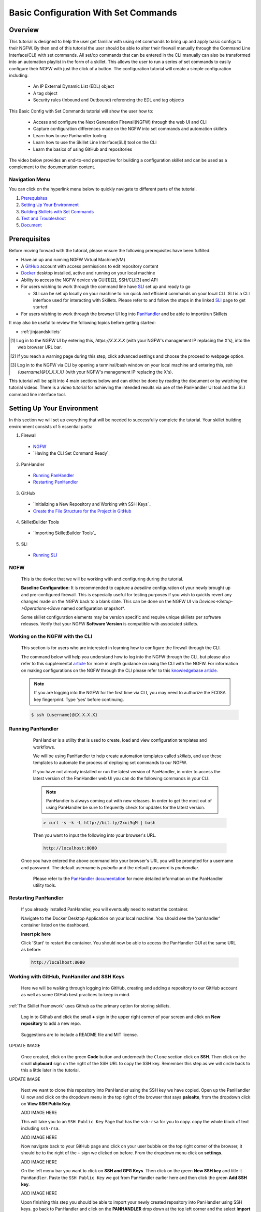 Basic Configuration With Set Commands
=====================================


Overview
--------

This tutorial is designed to help the user get familiar with using set commands to bring up and apply basic configs to their NGFW. By then end of this tutorial the user should be able to alter their firewall manually through the Command Line Interface(CLI) with set commands. All set/op commands that can be entered in the CLI manually can also be transformed into an automation playlist in the form of a skillet. This allows the user to run a series of set commands to easily configure their NGFW with just the click of a button. The configuration tutorial will create a simple configuration including:

  - An IP External Dynamic List (EDL) object
  - A tag object
  - Security rules (Inbound and Outbound) referencing the EDL and tag objects

This Basic Config with Set Commands tutorial will show the user how to:
  
  - Access and configure the Next Generation Firewall(NGFW) through the web UI and CLI
  - Capture configuration differences made on the NGFW into set commands and automation skillets
  - Learn how to use Panhandler tooling
  - Learn how to use the Skillet Line Interface(SLI) tool on the CLI
  - Learn the basics of using GitHub and repositories

The video below provides an end-to-end perspective for building a configuration skillet and can be used as a complement
to the documentation content.

.. raw:: html

    <iframe src="https://paloaltonetworks.hosted.panopto.com/Panopto/Pages/Embed.aspx?
    id=17392613-262a-4606-a11a-ab6c010b894e&autoplay=false&offerviewer=true&showtitle=true&showbrand=false&start=0&
    interactivity=all" width=720 height=405 style="border: 1px solid #464646;" allowfullscreen allow="autoplay"></iframe>


Navigation Menu
~~~~~~~~~~~~~~~

You can click on the hyperlink menu below to quickly navigate to different parts of the tutorial.

1. `Prerequisites`_

2. `Setting Up Your Environment`_

3. `Building Skillets with Set Commands`_

4. `Test and Troubleshoot`_

5. `Document`_


Prerequisites
-------------

Before moving forward with the tutorial, please ensure the following prerequisites have been fulfilled.

* Have an up and running NGFW Virtual Machine(VM)
* A GitHub_ account with access permissions to edit repository content
* Docker_ desktop installed, active and running on your local machine
* Ability to access the NGFW device via GUI[1][2], SSH/CLI[3] and API
* For users wishing to work through the command line have SLI_ set up and ready to go

  * SLI can be set up locally on your machine to run quick and efficient commands on your local CLI. SLI is a CLI interface used for interacting with Skillets. Please refer to and follow the steps in the linked SLI_ page to get started
* For users wishing to work through the browser UI log into PanHandler_ and be able to import/run Skillets
    
It may also be useful to review the following topics before getting started:

- :ref:`jinjaandskillets`

.. _PanHandler: https://panhandler.readthedocs.io/en/master/
.. _GitHub: https://github.com
.. _Docker: https://www.docker.com
.. _SLI: https://pypi.org/project/sli/

.. [1] Log in to the NGFW UI by entering this, *https://X.X.X.X* (with your NGFW's management IP replacing the X's), into the web browser URL bar.
.. [2] If you reach a warning page during this step, click advanced settings and choose the proceed to webpage option.
.. [3] Log in to the NGFW via CLI by opening a terminal/bash window on your local machine and entering this, *ssh {username}@{X.X.X.X}* (with your NGFW's management IP replacing the X's).

This tutorial will be split into 4 main sections below and can either be done by reading the document or by watching the tutorial videos. There is a video tutorial for achieving the intended results via use of the PanHandler UI tool and the SLI command line interface tool.


Setting Up Your Environment
---------------------------

In this section we will set up everything that will be needed to successfully complete the tutorial. Your skillet building environment consists of 5 essential parts:

1. Firewall
  * `NGFW`_
  * `Having the CLI Set Command Ready`_
2. PanHandler
  * `Running PanHandler`_
  * `Restarting PanHandler`_
3. GitHub
  * `Initializing a New Repository and Working with SSH Keys`_
  * `Create the File Structure for the Project in GitHub`_ 
4. SkilletBuilder Tools
  * `Importing SkilletBuilder Tools`_
5. SLI
  * `Running SLI`_
  

NGFW
~~~~

    This is the device that we will be working with and configuring during the tutorial. 

    **Baseline Configuration:** It is recommended to capture a *baseline* configuration of your newly brought up and pre-configured
    firewall. This is especially useful for testing purposes if you wish to quickly revert any changes made on the NGFW back to a
    blank slate. This can be done on the NGFW UI via *Devices->Setup->Operations->Save* named configuration snapshot*.
    
    .. NOTE::
    Some skillet configuration elements may be version specific and require unique skillets per software releases. Verify that your
    NGFW **Software Version** is compatible with associated skillets.


Working on the NGFW with the CLI
~~~~~~~~~~~~~~~~~~~~~~~~~~~~~~~~

    This section is for users who are interested in learning how to configure the firewall through the CLI. 

    The command below will help you understand how to log into the NGFW through the CLI, but please also refer to this
    supplemental article_ for more in depth guidance on using the CLI with the NGFW. For information on making configurations on
    the NGFW through the CLI please refer to this `knowledgebase article`_.

    .. NOTE::
      If you are logging into the NGFW for the first time via CLI, you may need to authorize the ECDSA key fingerprint. Type 'yes' 
      before continuing.

    .. code-block:: bash
      
      $ ssh {username}@{X.X.X.X}
      
    
.. _article: https://docs.paloaltonetworks.com/pan-os/9-0/pan-os-cli-quick-start.html
.. _`knowledgebase article`: https://knowledgebase.paloaltonetworks.com/KCSArticleDetail?id=kA10g000000ClHoCAK


Running PanHandler
~~~~~~~~~~~~~~~~~~

  PanHandler is a utility that is used to create, load and view configuration templates and workflows. 

  We will be using PanHandler to help create automation templates called *skillets*, and use these templates to automate the
  process of deploying set commands to our NGFW.
  
  If you have not already installed or run the latest version of PanHandler, in order to access the latest version of the
  PanHandler web UI you can do the following commands in your CLI.
  
  .. NOTE::
    PanHandler is always coming out with new releases. In order to get the most out of using PanHandler be sure to frequently
    check for updates for the latest version.
  
  .. code-block:: bash
  
    > curl -s -k -L http://bit.ly/2xui5gM | bash
  
  Then you want to input the following into your browser's URL.
    
  .. code-block:: html
  
    http://localhost:8080
    
 Once you have entered the above command into your browser's URL you will be prompted for a username and password. The default username
 is *paloalto* and the default password is *panhandler*.

  Please refer to the `PanHandler documentation`_ for more detailed information on the PanHandler utility tools.
  
.. _`PanHandler documentation`: https://panhandler.readthedocs.io/en/master/overview.html
  

Restarting PanHandler
~~~~~~~~~~~~~~~~~~~~~

  If you already installed PanHandler, you will eventually need to restart the container.

  Navigate to the Docker Desktop Application on your local machine. You should see the 'panhandler' container listed on
  the dashboard.

  **insert pic here**

  Click 'Start' to restart the container. You should now be able to access the PanHandler GUI at the same URL as before:

  .. code-block:: bash

      http://localhost:8080
  
  

Working with GitHub, PanHandler and SSH Keys
~~~~~~~~~~~~~~~~~~~~~~~~~~~~~~~~~~~~~~~~~~~~

    Here we will be walking through logging into GitHub, creating and adding a repository to our GitHub account as well as some
    GitHub best practices to keep in mind.

:ref:`The Skillet Framework` uses Github as the primary option for storing skillets.

  Log in to Github and click the small **+** sign in the upper right corner of your screen and click on **New repository** to add 
  a new repo.
  
    .. image:: /images/set_command_tutorial/New_repo_github.png
        :width: 600

  Suggestions are to include a README file and MIT license.

UPDATE IMAGE
    .. image:: /images/configure_tutorial/create_new_repo_fields.png
        :width: 600

  Once created, click on the green **Code** button and underneath the ``Clone`` section click on **SSH**. Then click on the small
  **clipboard** sign on the right of the SSH URL to copy the SSH key. Remember this step as we will circle back to this a little
  later in the tutorial.

UPDATE IMAGE
    .. image:: /images/configure_tutorial/clone_new_repo.png
       :width: 600


  Next we want to clone this repository into PanHandler using the SSH key we have copied. Open up the PanHandler UI now and click
  on the dropdown menu in the top right of the browser that says **paloalto**, from the dropdown click on **View SSH Public Key**.
  
  ADD IMAGE HERE
  
  This will take you to an ``SSH Public Key`` Page that has the ``ssh-rsa`` for you to copy. copy the whole block of text including 
  ``ssh-rsa``.
  
  ADD IMAGE HERE
  
  Now navigate back to your GitHub page and click on your user bubble on the top right corner of the browser, it should be to the
  right of the ``+`` sign we clicked on before. From the dropdown menu click on **settings**. 
  
  ADD IMAGE HERE
  
  On the left menu bar you want to click on **SSH and GPG Keys**. Then click on the green **New SSH key** and title it
  ``PanHandler``. Paste the ``SSH Public Key`` we got from PanHandler earlier here and then click the green **Add SSH key**.
  
  ADD IMAGE HERE
  
  Upon finishing this step you should be able to import your newly created repository into PanHandler using SSH keys. go back to
  PanHandler and click on the **PANHANDLER** drop down at the top left corner and the select **Import Skillets** from the menu.
  
  ADD IMAGE HERE
  
  Finally, at the bottom of the page under the ``Import Repository`` section you can choose your ``Repository Name`` and enter 
  in the SSH Key that you got from your GitHub repo from the earlier step.
  
  ADD IMAGE HERE
  
  After this step you should be able to view your newly imported repository in PanHandler!
  
  ADD IMAGE HERE
 
  .. NOTE::
    If your account or repo is set up requiring 2-factor authentication then you should clone using the SSH link instead.
    This is required to push configuration changes back to the repo.  You may have to `add an SSH key for Github`_
    
  .. NOTE::
    Please reference this `PanHandler Link`_ for more information on working with private git repositories and SSH keys in
    PanHandler. Please click on the side bar sections labeled **Adding a New Skillet Repository -> Using a Private Git Repository**.

.. _add an SSH key for Github: https://docs.github.com/en/github/authenticating-to-github/connecting-to-github-with-ssh    
.. _`PanHandler Link`: https://panhandler.readthedocs.io/en/master/using.html#adding-a-new-skillet-repository
    
    
Create the File Structure for the Project in GitHub
~~~~~~~~~~~~~~~~~~~~~~~~~~~~~~~~~~~~~~~~~~~~~~~~~~~

  In your Terminal open the repo directory that was just cloned by doing the following commands and add the following folders:
  
  .. code-block:: bash

      $ cd {Directory of cloned repo}
      $ vim 

    * A new folder that will contain the skillet content (eg. tag_edl_block_rules)
    * In the new folder add an empty ``.skillet.yaml`` file 
    
        * The contents of the file will be populated later in the tutorial
    * in the new folder add an empty README.md file 
    
        * The contents of the file will be populated later in the tutorial

  The skillet directory structure will look like:

UPDATE THIS IMAGE

  .. image:: /images/configure_tutorial/configure_skillet_folder.png
     :width: 250
  
  
PROBABLY DONT NEED AFTER TALK WITH SCOTT SHOWCASE INERT PANHANDLER "SKILLETBUILDER" FUNCTIONALITY  
Importing SkilletBuilder Tools
~~~~~~~~~~~~~~~~~~~~~~~~~~~~~~

    This section will go over how to import skillet repositories to PanHandler.
    
    Once you have gained access to the PanHandler UI you will want to import the SkilletBuilder_ repository. This is done by clicking
    the **PanHandler** drop down menu at the top of the page, then click on **Import Skillets**. 
    
    ADD IMAGE
    
    Here under the  *"Recommended Repositories"* section you should see the *"Skillet Builder Tools"* section where you can quickly
    click **Import**. 
    
    ADD IMAGE
    
    For other repositories you may want to import, you can do so at the bottom of the page under the where you can change the repository 
    name under the *"Import Repository"* section and paste the cloned git repository URL using HTTPS or SSH.
    
    ADD IMAGE

.. _SkilletBuilder: https://github.com/PaloAltoNetworks/SkilletBuilder

  : NOTE::
    This method is the standard way of importing any valid skillet repositories into PanHandler.


Running SLI
~~~~~~~~~~~

    SLI is a nifty tool that can be used to quickly interact with skillets and your NGFW through the CLI. 
    
    .. code-block:: bash
    
      > mkdir {directory name of your choice}
      > cd {directory from step above}
      > python3 -m venv ./venv (Create the venv)
      > source ./venv/bin/activate (Activate the venv)
      > pip install sli
    
    Please refer to the `SLI GitLab`_ documentation library for instructions on more in depth information on to installtion and use
    of the SLI tool in your CLI and local machine.
    
.. _`SLI GitLab`: https://gitlab.com/panw-gse/as/sli
    
|

Building Skillets with Set Commands
-----------------------------------

Create the Configuration in the NGFW
~~~~~~~~~~~~~~~~~~~~~~~~~~~~~~~~~~~~

    Before modifying the configuration, ensure you have a snapshot of the `before/baseline` configuration of your NGFW saved, 
    we will use this saved snapshot to perform an offline configuration difference later. To do this navigate through 
    **Devices->Setup->Operations->Save named configuration snapshot** to save the current NGFW config.
    
    .. image:: /images/set_command_tutorial/save_config_snapshot.png
        :width: 600
|
    The tutorial examples use the GUI to create the external dynamic list(EDL), tag, and security rules. Before starting these steps,
    make sure you commit whatever most recent changes were made to your NGFW, to do this click on the **Commit** button at the top.
    right of the NGFW GUI.
    
    .. image:: /images/set_command_tutorial/commit_button.png
        :width: 600
|    
    Now after commiting we want to start making changes to our NGFW. First we want to configure the external-list object with a name,
    description, and source URL and then click the **OK** button to save the changes. To get to the `External Dynamic List` section
    on your NGFW navigate through the following, **Objects->External Dynamic Lists->Add**. 

    .. image:: /images/set_command_tutorial/External_list.png
        :width: 600
|        
    Once in the correct place make the necessary changes as seen below.

    .. image:: /images/set_command_tutorial/edl_configure.png
        :width: 600
|
    Next we need to configure the tag object with a name, color, and comments (description) and then click the **OK** button. Tag
    objects are found by clicking through the following, **Objects->Tags->Add**.
|    
    .. image:: /images/set_command_tutorial/find_tag.png
        :width: 600
        
    Once you have hit the add button make necessary changes as seen below.

    .. image:: /images/set_command_tutorial/tag_configure.png
        :width: 600
|

    .. TIP::
        The skillet will only add a single tag to the configuration.
        However, the GUI shows a color name while the set command is based on a color number.
        The use of multiple tag entries is used to extract the color values.
        So note that in some cases the GUI and set commands can use different values and we can use 
        sample configs like this to discover those values.

|

  Finally, configure inbound and outbound security rules referencing the tag and external-list. In order to add Security rules please
  navigate through the following, **Policy->Security->Add**. Note that the rule names are prepended with the EDL name. In later 
  steps variables are used in the rule names to map the EDL and ensure rule names are unique.


  .. image:: /images/set_command_tutorial/navigate_security_policy.png
      :width: 800
|      
  Once you have hit the add button make necessary changes as seen below, please make sure you have all the configurations shown 
  below copied into your security policy.      

  .. image:: /images/set_command_tutorial/security_policy_add.png
      :width: 800
 |
  If you want to be able to generate your set commands skillet in offline mode later in the tutorial, don't forget to commit and save
  a modified configuration snapshot of your NGFW here just like we did earlier in this section.

|
Generate the Set Commands Skillet Online Mode
~~~~~~~~~~~~~~~~~~~~~~~~~~~~~~~~~~~~~~~~~~~~~

    In this section of the tutorial we are going to use an online NGFW and PanHandler to create a set commands skillet. Start up
    PanHandler and click on the **PanHandler** tab at the top and then click on **Skillet Repositories**. 
    
    .. image:: /images/set_command_tutorial/panhandler_nav.png
        :width: 400
|    
    Scroll down until you find the `SkilletBuilder` repository and then click on the **Details** button. 
    
    .. image:: /images/set_command_tutorial/skilletbuilder_details.png
        :width: 400
|   
    Here you want to locate and click on the **Create Skillet** button.
    
    .. image:: /images/set_command_tutorial/create_skillet.png
        :width: 400
|       
    Now we want to extract the difference between the baseline and modified NGFW configurations as set commands. To do this in
    online mode, find the box on this page that says `Generate Set Commands From PAN-OS` and then click on **Generate CLI**. 
    
   .. image:: /images/set_command_tutorial/generate_set_cli.png
        :width: 800 
|
    Once at the `Skillet Generator` page fill in your NGFW information and click **Submit**.
    
   .. image:: /images/set_command_tutorial/skillet_generator_fill.png
        :width: 800 
|
        
   .. NOTE::
      Order matters with set commands! The *Generate Set CLI Commands* skillet won't always output set commands in the right order.
      For example it may output the commands in such a way that it will try to load in a security policy before the EDL is created, an
      example of this is shown in the screenshot below. This would fail if you input it into the NGFW CLI since the EDL doesn't exist
      yet.
    
   .. image:: /images/set_command_tutorial/out_of_order.png
        :width: 800    
    
   SHOW THIS IN VIDEO

   After the files are added, the next stage of the workflow is a web form for the YAML file preamble attributes.
    
   .. image:: /images/configure_tutorial/configure_skillet_preamble.png
        :width: 800    
|

  Suggested tutorial inputs:

    * Skillet ID: tag_edl_tutorial
    * Skillet Label: Tutorial skillet to configure tag, EDL, and security rules
    * Skillet description: The tutorial skillet demonstrates the use of various config snippets and variables
    * Collection Name: Tutorial
    * Skillet type: ``panos``

  Clicking **Submit** results in a screen output of the .skillet.yaml file.

  The rendered YAML file contains:

    * preamble populated with the web form values
    * placeholder variables section
    * snippets section with XPath/element entries where each diff found


Generate the Set Commands Skillet Offline Mode
~~~~~~~~~~~~~~~~~~~~~~~~~~~~~~~~~~~~~~~~~~~~~~

    In this section of the tutorial we are going to use an offline NGFW configuration files and PanHandler to create a set commands
    skillet. Start up PanHandler and click on the **PanHandler** tab at the top and then click on **Skillet Repositories**. 
    
    .. image:: /images/set_command_tutorial/panhandler_nav.png
        :width: 400
    
    Scroll down until you find the ``SkilletBuilder`` repository and then click on the **Details** button.  
    
    .. image:: /images/set_command_tutorial/skilletbuilder_details.png
        :width: 400
    
    Here you want to locate and click on the **Create Skillet** button.
    
    .. image:: /images/set_command_tutorial/create_skillet.png
        :width: 400
    
    Now we want to extract the difference between the baseline and modified NGFW configurations as set commands. To do this in
    offline mode, find the box on this page that says `Generate Set Commands From Uploaded Files` and then click on **Upload**.
    
    .. image:: /images/set_command_tutorial/generate_set_upload.png
        :width: 400
    
    Now we will be at a page labeled ``Skillet Generator``. Here we will upload the config files we saved earlier. Click on the white
    **Choose File** buttons to upload files. Our base config file should be uploaded under the `Pre-Configuration` section and our
    modified configuration file under the `Post-Configuration` section. After uploading both files hit the submit button.
    
    .. image:: /images/set_command_tutorial/pre_post_skillet.png
        :width: 400
    
    On the next page we want to fill out some details about the skillet we want to create. 
    
    .. image:: /images/set_command_tutorial/configure_skillet_generator.png
        :width: 400    
    
    Suggested tutorial inputs:

    * Skillet ID: tag_edl_tutorial
    * Skillet Label: Tutorial skillet to configure tag, EDL, and security rules
    * Skillet description: The tutorial skillet demonstrates the use of various config snippets and variables
    * Collection Name: Tutorial
    * Skillet type: ``Template``
    * Branch: Local
    * Commit Message: Create Tutorial Skillet

    After everything has been entered, clicking on the blue **Submit** button results in a screen titled `Skillet Editor`. This page 
    will showcase parts of the skillet that you just created as well as a snippets section containing all of your set commands from
    the config diff. To access the set commands you want to view the snippets in `edit` mode by clicking the blue **edit** button 
    all the way on the right of the snippets section.

    .. image:: /images/set_command_tutorial/snippets_edit.png
        :width: 400    
        
    Upon clicking the **edit** button you will land at an `Edit template snippet` page showcasing all the set commands retrieved from
    the config diff. Here is where we can get into working with a cool templating language called `Jinja`_ to allow for variable value
    substitution within our skillets. Thankfully with this skillet editor tool there is a very simple and easy way to transform text
    within our set commands into Jinja variables. Click into the small blue **edit** button near the bottom right of the screen again.
    
    .. image:: /images/set_command_tutorial/set_command_snippet_edit.png
        :width: 400 
        
    This will take us to a page titled `Edit Text`, this is where we can make text substitutions for variables. For example if we 
    wanted to change all instances of the text "tag_name" into a jinja variable you would enter in "tag_name" to the left box and then
    whatever you wanted the variable to be called in the right box. Next hit the button containing 2 arrows pointing in opposite
    directions to create your variables! Dont forget to click **Update** to save your changes!
    
    .. image:: /images/set_command_tutorial/switch_variables.png
        :width: 400 
    

.. _`Jinja`: https://skilletbuilder.readthedocs.io/en/latest/building_blocks/jinja_and_skillets.html


Using SLI to Perform a Configuration Difference
~~~~~~~~~~~~~~~~~~~~~~~~~~~~~~~~~~~~~~~~~~~~~~~

  In this section we will be going over how to use the SLI tool in the CLI to get a config diff. First head into the folder in which
  you cloned the SLI repository, activate the venv and perform the pip install command. For more in depth guidance please refer to 
  `SLI documentation`_.
  
  .. image:: /images/set_command_tutorial/sli_setup.png
      :width: 400
      
  From here all that needs to be done is run following simple SLI command.
  
  .. code-block:: bash
  
    > sli diff -of set
    
  After entering this command you will be prompted to enter your NGFW information, after entering the correct information you will
  receive all of the config differences output as set commands as can be seen below.
  
  .. image:: /images/set_command_tutorial/sli_output.png
      :width: 400
      
  From here you can copy all of these set commands and paste them into a .txt file in the same directory as your SLI cloned repo.
  
  .. image:: /images/set_command_tutorial/sli_set_txt.png
      :width: 400  
  
  While in that directory you can run SLI and pass in the .txt file containing all of the set commands to automatically configure the
  NGFW with all provided set commands.
  
  .. code-block:: bash
  
    > sli load_set -uc set_commands.txt
  
  .. image:: /images/set_command_tutorial/sli_load_txt.png
      :width: 400    
      
      
  .. NOTE:: 
    Another handy function that comes with SLI is its ability to locate errors in specific set commands. If any of the set commands
    entered in through SLI are faulty, SLI will error out and print the faulty set command line for your viewing pleasure!
    
  .. TIP::
        You can also add a -v to the end of the above command to make it look like, `sli load_set -uc {text_file} -v`. This will
        output all the set commands being passed to the NGFW as they SLI is running in place of the black loading bar showcasing
        % complete.
      
  At this point all configurations should have been made in your NGFW, simply log in and commit the changes.

.. _`SLI documentation`: https://gitlab.com/panw-gse/as/sli


Copy the Output to .skillet.yaml
~~~~~~~~~~~~~~~~~~~~~~~~~~~~~~~~
    Copy the output text under the generated skillet and paste it into the .skillet.yaml file in your personal GitHub repository.
    
    Add Image Here
    
    .. NOTE:: 
    At this point if building your own skillet you can use the :ref:`Skillet Test Tool` to play the skillet without variables. Common
    reasons for raw output testing include the possible need for snippet reordering and confirmation that the snippet elements will load

Test and Troubleshoot
---------------------

Local Skillet Test
~~~~~~~~~~~~~~~~~~

  Before pushing the skillet to Github, use the :ref:`Skillet Test Tool` to validate the final YAML file formatting
  and variable additions. Paste the contents of the YAML file into the test tool and submit. This will play the skillet
  using the default variable values. Check that the configuration is correctly loaded into the NGFW.

  Common errors at this stage likely include YAML formatting issues, snippet ordering problems, or a variable typo.
  
  .. TIP::
  YAML is notoriously finicky about whitespace and formatting. While it's a relatively simple structure and easy to learn,
  it can often also be frustrating to work with. A good reference to use to check that your
  YAML syntax is up to standard is the `YAML Lint site <http://www.yamllint.com/>`_.
  Test against a live device and fix/tune as needed.

Testing with SLI
~~~~~~~~~~~~~~~~



  * Use the :ref:`Skillet Test Tool` to quick test the skillet
  * Import the skillet into panHandler to test web UI and config loading
  * Fix any UI or loading errors
  * Tune the web UI, configuration elements


Document
--------

  The final and important steps are good documentation and sharing with the community.

  * READme.md documentation in the Github repo
  * Skillet District posting
  * Others can now import into their tools and use the new skillet





